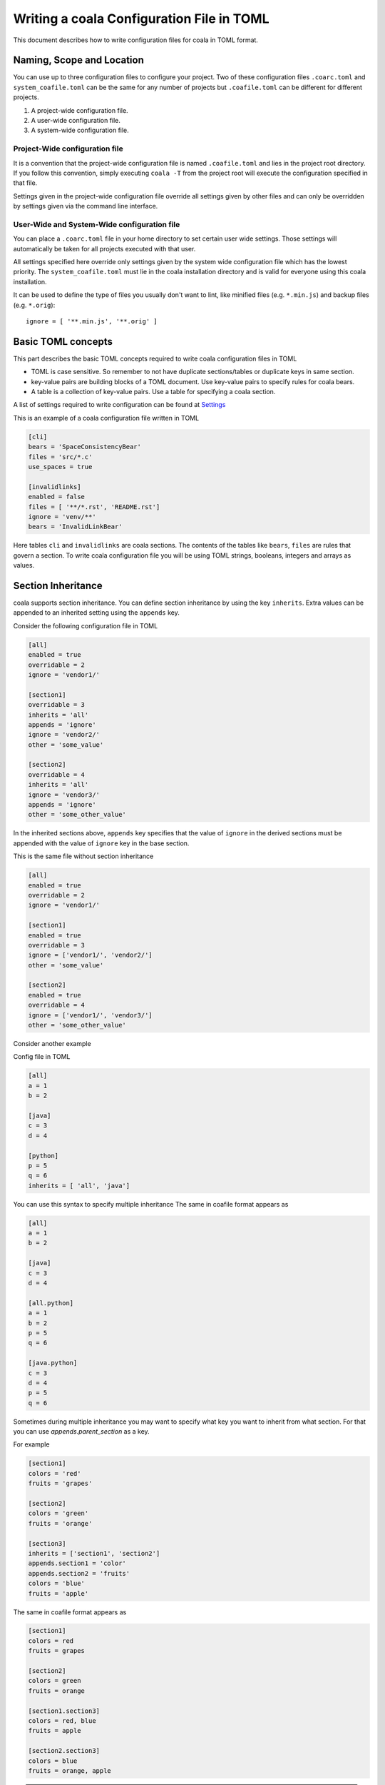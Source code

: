 Writing a coala Configuration File in TOML
======================================================

This document describes how to write configuration files for
coala in TOML format.

Naming, Scope and Location
--------------------------

You can use up to three configuration files to configure your project.
Two of these configuration files ``.coarc.toml`` and ``system_coafile.toml``
can be the same for any number of projects but ``.coafile.toml`` can be
different for different projects.

1. A project-wide configuration file.
2. A user-wide configuration file.
3. A system-wide configuration file.

Project-Wide configuration file
~~~~~~~~~~~~~~~~~~~~~~~~~~~~~~~~

It is a convention that the project-wide configuration file is named
``.coafile.toml`` and lies in the project root directory.
If you follow this convention, simply executing ``coala -T`` from the
project root will execute the configuration specified in that file.

Settings given in the project-wide configuration file override all settings
given by other files and can only be overridden by settings given via the
command line interface.

User-Wide and System-Wide configuration file
~~~~~~~~~~~~~~~~~~~~~~~~~~~~~~~~~~~~~~~~~~~~

You can place a ``.coarc.toml`` file in your home directory to set certain
user wide settings. Those settings will automatically be taken for all
projects executed with that user.

All settings specified here override only settings given by the system
wide configuration file which has the lowest priority. The
``system_coafile.toml`` must lie in the coala installation directory
and is valid for everyone using this coala installation.

It can be used to define the type of files you usually don't want to lint,
like minified files (e.g. ``*.min.js``) and backup files (e.g. ``*.orig``)::

    ignore = [ '**.min.js', '**.orig' ]

Basic TOML concepts
---------------------
This part describes the basic TOML concepts required to write coala
configuration files in TOML

- TOML is case sensitive. So remember to not have duplicate sections/tables
  or duplicate keys in same section.
- key-value pairs are building blocks of a TOML document. Use key-value
  pairs to specify rules for coala bears.
- A table is a collection of key-value pairs. Use a table for specifying
  a coala section.

A list of settings required to write configuration can be found at
`Settings
<http://api.coala.io/en/latest/Developers/coala_settings.html>`_

This is an example of a coala configuration file written in TOML

.. code::

    [cli]
    bears = 'SpaceConsistencyBear'
    files = 'src/*.c'
    use_spaces = true

    [invalidlinks]
    enabled = false
    files = [ '**/*.rst', 'README.rst']
    ignore = 'venv/**'
    bears = 'InvalidLinkBear'


Here tables ``cli`` and ``invalidlinks`` are coala sections.
The contents of the tables like ``bears``, ``files`` are rules
that govern a section. To write coala configuration file you will
be using TOML strings, booleans, integers and arrays as values.

Section Inheritance
---------------------
coala supports section inheritance. You can define section inheritance
by using the key ``inherits``.
Extra values can be appended to an inherited setting using the ``appends`` key.

Consider the following configuration file in TOML

.. code::

  [all]
  enabled = true
  overridable = 2
  ignore = 'vendor1/'

  [section1]
  overridable = 3
  inherits = 'all'
  appends = 'ignore'
  ignore = 'vendor2/'
  other = 'some_value'

  [section2]
  overridable = 4
  inherits = 'all'
  ignore = 'vendor3/'
  appends = 'ignore'
  other = 'some_other_value'


In the inherited sections above, ``appends`` key specifies that the value of
``ignore`` in the derived sections must be appended with the value of
``ignore`` key in the base section.

This is the same file without section inheritance

.. code::

  [all]
  enabled = true
  overridable = 2
  ignore = 'vendor1/'

  [section1]
  enabled = true
  overridable = 3
  ignore = ['vendor1/', 'vendor2/']
  other = 'some_value'

  [section2]
  enabled = true
  overridable = 4
  ignore = ['vendor1/', 'vendor3/']
  other = 'some_other_value'


Consider another example

Config file in TOML

.. code::

 [all]
 a = 1
 b = 2

 [java]
 c = 3
 d = 4

 [python]
 p = 5
 q = 6
 inherits = [ 'all', 'java']

You can use this syntax to specify multiple inheritance
The same in coafile format appears as

.. code::

 [all]
 a = 1
 b = 2

 [java]
 c = 3
 d = 4

 [all.python]
 a = 1
 b = 2
 p = 5
 q = 6

 [java.python]
 c = 3
 d = 4
 p = 5
 q = 6

Sometimes during multiple inheritance you may want to specify
what key you want to inherit from what section. For that
you can use `appends.parent_section` as a key.

For example

.. code::

  [section1]
  colors = 'red'
  fruits = 'grapes'

  [section2]
  colors = 'green'
  fruits = 'orange'

  [section3]
  inherits = ['section1', 'section2']
  appends.section1 = 'color'
  appends.section2 = 'fruits'
  colors = 'blue'
  fruits = 'apple'

The same in coafile format appears as

.. code::

  [section1]
  colors = red
  fruits = grapes

  [section2]
  colors = green
  fruits = orange

  [section1.section3]
  colors = red, blue
  fruits = apple

  [section2.section3]
  colors = blue
  fruits = orange, apple


.. note::

   - If you want to append multiple settings then use ``appends`` as a list
     ::

        appends = [ 'a', 'b']
   - If you want to inherit multiple sections use ``inherits`` as a list
     ::

        inherits = [ 'section1', 'section2']
   - You can only inherit sections
   - You can only append settings
   - If a setting is redefined in the inherited section then it will
     overwritten if appends is not used.

Defining Aspects and Tastes
----------------------------

Aspects is an alternative way to configure coala. In this mode, we don't need
to explicitly state list of bears, coala will choose it automatically based on
requested aspects in configuration file. To run coala in this mode, we need to
define `aspects`, `files`, `languages`, and optionally aspect tastes setting.
See the following example

.. code::

  [all]
  files = '**'
  aspects = ['aspectname1', 'AspectName2'] # case-insensitive
  # defining an aspect's taste
  aspectname1.aspect_taste = 80
  # we can define subaspect taste through its parent
  aspectname1.subaspect_taste = ['word1', 'word2', 'word3']

  [python]
  files = '**.py'
  language = 'Python'
  inherits = 'all'
  # appending additional aspect
  appends = 'all'
  aspects = 'aspectname3'
  # excluding certain subaspect
  excludes = 'AspectName2Subaspect'

For coafile users who want to write configuration in TOML

- If you are using aspects  ``a:b = 'c'``  in a section named `example`
  then replace ``a:b = 'c'`` with ``a.b = 'c'`` or

  .. code::

   [example.a]
   b = 'c'

For existing coala users who want to use TOML
---------------------------------------------

In this section we will see how to convert a complex coafile into
a configuration file in TOML

.. code::

 [all]
 files = *.py, coantlib/**/*.py, tests/**/*.py, coantbears/**/*.py, .ci/*.py
 max_line_length = 80
 use_spaces = True

 [all.python]
 # Patches may conflict with autopep8 so putting them in own section so they
 # will be executed sequentially; also we need the LineLengthBear to double
 # check the line length because PEP8Bear sometimes isn't able to correct the
 # linelength.
 bears = SpaceConsistencyBear
 language = Python
 preferred_quotation = '
 default_actions = **: ApplyPatchAction

 [all.flakes]
 # Do not set default_action to ApplyPatchAction as it may lead to some
 # required imports being removed that might result in coala behaving weirdly.
 default_actions = *: ShowPatchAction
 bears += PyUnusedCodeBear
 language = Python
 remove_all_unused_imports = true

To convert a coafile to configuration file in TOML

- Enclose all string values in quotes
- Use array notation to depict list of strings
- Replace ``[parent_section.inherited_section]`` with ``[inherited.section]``
  and add ``inherits = parent_section`` as a key-value pair
- Use ``true`` or ``false`` to specify booleans
- Replace ``a += b`` with

.. code::

   a = 'b'
   appends = 'a'


Using the above rules we get a configuration file in TOML

.. code::

 [all]
 files = ['*.py', 'coantlib/**/*.py', 'tests/**/*.py', 'coantbears/**/*.py',
         '.ci/*.py']
 max_line_length = 80
 use_spaces = true

 [python]
 # Patches may conflict with autopep8 so putting them in own section so they
 # will be executed sequentially; also we need the LineLengthBear to double
 # check the line length because PEP8Bear sometimes isn't able to correct the
 # linelength.
 inherits = 'all'
 bears = 'SpaceConsistencyBear'
 language = 'Python'
 preferred_quotation = '
 default_actions = '**: ApplyPatchAction'

 [flakes]
 # Do not set default_action to ApplyPatchAction as it may lead to some
 # required imports being removed that might result in coala behaving weirdly.
 inherits = 'all'
 default_actions = '*: ShowPatchAction'
 bears = 'PyUnusedCodeBear'
 appends = 'bears'
 language = 'Python'
 remove_all_unused_imports = true

Configuration Converter Tool
-----------------------------

coala provides a tool to convert a coafile to a TOML file and vice
versa. You can use it by running

::

    $ coala -cc input_file output_file


-cc is short for --config-converter. It requires two arguments,
input configuration file and output configuration file.

For example

::

    $ coala -cc .coafile .coafile.toml


generates .coafile.toml from .coafile
